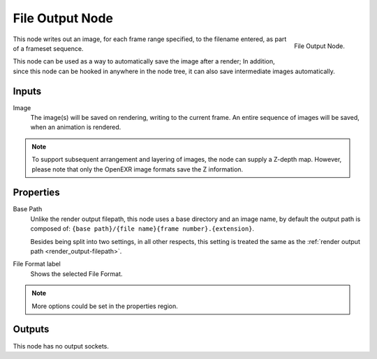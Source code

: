 
****************
File Output Node
****************

.. figure:: /images/compositing_nodes_fileoutput.png
   :align: right

   File Output Node.

This node writes out an image, for each frame range specified,
to the filename entered, as part of a frameset sequence.

This node can be used as a way to automatically save the image after a render;
In addition, since this node can be hooked in anywhere in the node tree,
it can also save intermediate images automatically.

Inputs
======

Image
   The image(s) will be saved on rendering, writing to the current frame.
   An entire sequence of images will be saved, when an animation is rendered.

.. note::

   To support subsequent arrangement and layering of images, the node can supply a Z-depth map.
   However, please note that only the OpenEXR image formats save the Z information.

Properties
==========

Base Path
   Unlike the render output filepath, this node uses a base directory and an image name,
   by default the output path is composed of:
   ``{base path}/{file name}{frame number}.{extension}``.

   Besides being split into two settings, in all other respects,
   this setting is treated the same as the :ref:`render output path <render_output-filepath>`.
File Format label
   Shows the selected File Format.

.. note::

   More options could be set in the properties region.


Outputs
=======

This node has no output sockets.
